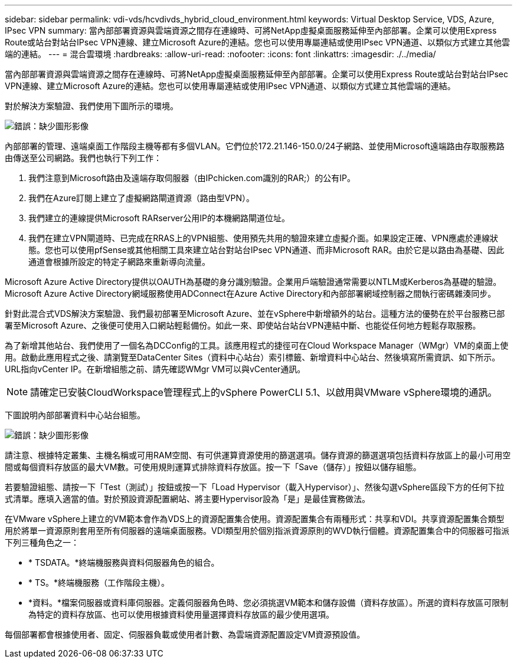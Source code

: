 ---
sidebar: sidebar 
permalink: vdi-vds/hcvdivds_hybrid_cloud_environment.html 
keywords: Virtual Desktop Service, VDS, Azure, IPsec VPN 
summary: 當內部部署資源與雲端資源之間存在連線時、可將NetApp虛擬桌面服務延伸至內部部署。企業可以使用Express Route或站台對站台IPsec VPN連線、建立Microsoft Azure的連結。您也可以使用專屬連結或使用IPsec VPN通道、以類似方式建立其他雲端的連結。 
---
= 混合雲環境
:hardbreaks:
:allow-uri-read: 
:nofooter: 
:icons: font
:linkattrs: 
:imagesdir: ./../media/


[role="lead"]
當內部部署資源與雲端資源之間存在連線時、可將NetApp虛擬桌面服務延伸至內部部署。企業可以使用Express Route或站台對站台IPsec VPN連線、建立Microsoft Azure的連結。您也可以使用專屬連結或使用IPsec VPN通道、以類似方式建立其他雲端的連結。

對於解決方案驗證、我們使用下圖所示的環境。

image:hcvdivds_image8.png["錯誤：缺少圖形影像"]

內部部署的管理、遠端桌面工作階段主機等都有多個VLAN。它們位於172.21.146-150.0/24子網路、並使用Microsoft遠端路由存取服務路由傳送至公司網路。我們也執行下列工作：

. 我們注意到Microsoft路由及遠端存取伺服器（由IPchicken.com識別的RAR;）的公有IP。
. 我們在Azure訂閱上建立了虛擬網路閘道資源（路由型VPN）。
. 我們建立的連線提供Microsoft RARserver公用IP的本機網路閘道位址。
. 我們在建立VPN閘道時、已完成在RRAS上的VPN組態、使用預先共用的驗證來建立虛擬介面。如果設定正確、VPN應處於連線狀態。您也可以使用pfSense或其他相關工具來建立站台對站台IPsec VPN通道、而非Microsoft RAR。由於它是以路由為基礎、因此通道會根據所設定的特定子網路來重新導向流量。


Microsoft Azure Active Directory提供以OAUTH為基礎的身分識別驗證。企業用戶端驗證通常需要以NTLM或Kerberos為基礎的驗證。Microsoft Azure Active Directory網域服務使用ADConnect在Azure Active Directory和內部部署網域控制器之間執行密碼雜湊同步。

針對此混合式VDS解決方案驗證、我們最初部署至Microsoft Azure、並在vSphere中新增額外的站台。這種方法的優勢在於平台服務已部署至Microsoft Azure、之後便可使用入口網站輕鬆備份。如此一來、即使站台站台VPN連結中斷、也能從任何地方輕鬆存取服務。

為了新增其他站台、我們使用了一個名為DCConfig的工具。該應用程式的捷徑可在Cloud Workspace Manager（WMgr）VM的桌面上使用。啟動此應用程式之後、請瀏覽至DataCenter Sites（資料中心站台）索引標籤、新增資料中心站台、然後填寫所需資訊、如下所示。URL指向vCenter IP。在新增組態之前、請先確認WMgr VM可以與vCenter通訊。


NOTE: 請確定已安裝CloudWorkspace管理程式上的vSphere PowerCLI 5.1、以啟用與VMware vSphere環境的通訊。

下圖說明內部部署資料中心站台組態。

image:hcvdivds_image9.png["錯誤：缺少圖形影像"]

請注意、根據特定叢集、主機名稱或可用RAM空間、有可供運算資源使用的篩選選項。儲存資源的篩選選項包括資料存放區上的最小可用空間或每個資料存放區的最大VM數。可使用規則運算式排除資料存放區。按一下「Save（儲存）」按鈕以儲存組態。

若要驗證組態、請按一下「Test（測試）」按鈕或按一下「Load Hypervisor（載入Hypervisor）」、然後勾選vSphere區段下方的任何下拉式清單。應填入適當的值。對於預設資源配置網站、將主要Hypervisor設為「是」是最佳實務做法。

在VMware vSphere上建立的VM範本會作為VDS上的資源配置集合使用。資源配置集合有兩種形式：共享和VDI。共享資源配置集合類型用於將單一資源原則套用至所有伺服器的遠端桌面服務。VDI類型用於個別指派資源原則的WVD執行個體。資源配置集合中的伺服器可指派下列三種角色之一：

* * TSDATA。*終端機服務與資料伺服器角色的組合。
* * TS。*終端機服務（工作階段主機）。
* *資料。*檔案伺服器或資料庫伺服器。定義伺服器角色時、您必須挑選VM範本和儲存設備（資料存放區）。所選的資料存放區可限制為特定的資料存放區、也可以使用根據資料使用量選擇資料存放區的最少使用選項。


每個部署都會根據使用者、固定、伺服器負載或使用者計數、為雲端資源配置設定VM資源預設值。
